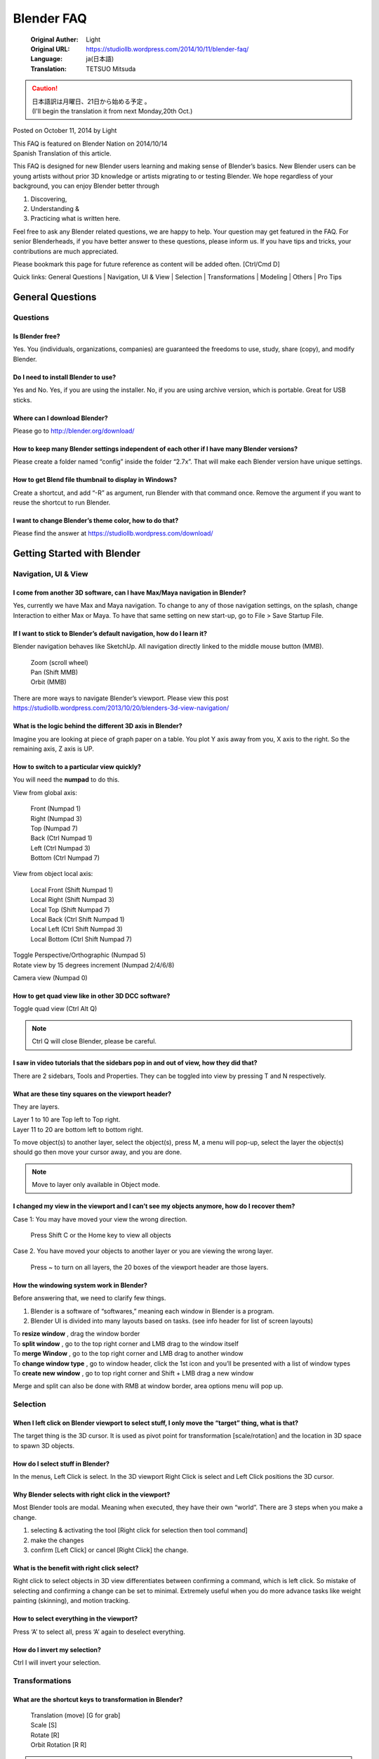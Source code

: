 ===========
Blender FAQ
===========

   :Original Auther: Light
   :Original URL: https://studiollb.wordpress.com/2014/10/11/blender-faq/
   :Language: ja(日本語)
   :Translation: TETSUO Mitsuda

.. caution::

   | 日本語訳は月曜日、21日から始める予定 。
   | (I'll begin the translation it from next Monday,20th Oct.)


Posted on October 11, 2014 by Light	

| This FAQ is featured on Blender Nation on 2014/10/14
| Spanish Translation of this article.

This FAQ is designed for new Blender users learning and making sense of Blender’s basics. New Blender users can be young artists without prior 3D knowledge or artists migrating to or testing Blender. We hope regardless of your background, you can enjoy Blender better through

1. Discovering,
2. Understanding &
3. Practicing what is written here.

Feel free to ask any Blender related questions, we are happy to help. Your question may get featured in the FAQ. For senior Blenderheads, if you have better answer to these questions, please inform us. If you have tips and tricks, your contributions are much appreciated.

Please bookmark this page for future reference as content will be added often. [Ctrl/Cmd D]

Quick links: General Questions | Navigation, UI & View | Selection | Transformations | Modeling | Others | Pro Tips

General Questions
=================

Questions
^^^^^^^^^

Is Blender free?
-----------------

Yes. You (individuals, organizations, companies) are guaranteed the freedoms to use, study, share (copy), and modify Blender.

Do I need to install Blender to use?
------------------------------------

Yes and No.
Yes, if you are using the installer.
No, if you are using archive version, which is portable. Great for USB sticks.

Where can I download Blender?
-----------------------------

Please go to http://blender.org/download/

How to keep many Blender settings independent of each other if I have many Blender versions?
-----------------------------------------------------------------------------------------------------

Please create a folder named “config” inside the folder “2.7x”. That will make each Blender version have unique settings.

How to get Blend file thumbnail to display in Windows?
-------------------------------------------------------

Create a shortcut, and add “-R” as argument, run Blender with that command once. Remove the argument if you want to reuse the shortcut to run Blender.

I want to change Blender’s theme color, how to do that?
--------------------------------------------------------

Please find the answer at https://studiollb.wordpress.com/download/


Getting Started with Blender
============================

Navigation, UI & View
^^^^^^^^^^^^^^^^^^^^^

I come from another 3D software, can I have Max/Maya navigation in Blender?
---------------------------------------------------------------------------

Yes, currently we have Max and Maya navigation. To change to any of those navigation settings, on the splash, change Interaction to either Max or Maya. To have that same setting on new start-up, go to File > Save Startup File.

If I want to stick to Blender’s default navigation, how do I learn it?
-----------------------------------------------------------------------

Blender navigation behaves like SketchUp. All navigation directly linked to the middle mouse button (MMB).

   | Zoom (scroll wheel)
   | Pan (Shift MMB)
   | Orbit (MMB)

There are more ways to navigate Blender’s viewport. Please view this post
https://studiollb.wordpress.com/2013/10/20/blenders-3d-view-navigation/

What is the logic behind the different 3D axis in Blender?
----------------------------------------------------------

Imagine you are looking at piece of graph paper on a table. You plot Y axis away from you, X axis to the right. So the remaining axis, Z axis is UP.

How to switch to a particular view quickly?
-------------------------------------------

You will need the **numpad** to do this.

View from global axis:

   | Front (Numpad 1)
   | Right (Numpad 3)
   | Top (Numpad 7)

   | Back (Ctrl Numpad 1)
   | Left (Ctrl Numpad 3)
   | Bottom (Ctrl Numpad 7)

View from object local axis:

   | Local Front (Shift Numpad 1)
   | Local Right (Shift Numpad 3)
   | Local Top (Shift Numpad 7)

   | Local Back (Ctrl Shift Numpad 1)
   | Local Left (Ctrl Shift Numpad 3)
   | Local Bottom (Ctrl Shift Numpad 7)

| Toggle Perspective/Orthographic (Numpad 5)
| Rotate view by 15 degrees increment (Numpad 2/4/6/8)

Camera view (Numpad 0)

How to get quad view like in other 3D DCC software?
----------------------------------------------------

Toggle quad view (Ctrl Alt Q)

.. note::
   Ctrl Q will close Blender, please be careful.

I saw in video tutorials that the sidebars pop in and out of view, how they did that?
--------------------------------------------------------------------------------------

There are 2 sidebars, Tools and Properties. They can be toggled into view by pressing T and N respectively.

What are these tiny squares on the viewport header?
---------------------------------------------------

They are layers.

| Layer 1 to 10 are Top left to Top right.
| Layer 11 to 20 are bottom left to bottom right.

To move object(s) to another layer, select the object(s), press M, a menu will pop-up, select the layer the object(s) should go then move your cursor away, and you are done.

.. note::
   Move to layer only available in Object mode.

I changed my view in the viewport and I can’t see my objects anymore, how do I recover them?
-----------------------------------------------------------------------------------------------

Case 1: You may have moved your view the wrong direction.

   Press Shift C or the Home key to view all objects

Case 2. You have moved your objects to another layer or you are viewing the wrong layer.

   Press ~ to turn on all layers, the 20 boxes of the viewport header are those layers.

How the windowing system work in Blender?
------------------------------------------

Before answering that, we need to clarify few things.

1. Blender is a software of “softwares,” meaning each window in Blender is a program.
2. Blender UI is divided into many layouts based on tasks. (see info header for list of screen layouts)

| To **resize window** , drag the window border
| To **split window** , go to the top right corner and LMB drag to the window itself
| To **merge Window** , go to the top right corner and LMB drag to another window
| To **change window type** , go to window header, click the 1st icon and you’ll be presented with a list of window types
| To **create new window** , go to top right corner and Shift + LMB drag a new window

Merge and split can also be done with RMB at window border, area options menu will pop up.

Selection
^^^^^^^^^

When I left click on Blender viewport to select stuff, I only move the “target” thing, what is that?
--------------------------------------------------------------------------------------------------------

The target thing is the 3D cursor. It is used as pivot point for transformation [scale/rotation] and the location in 3D space to spawn 3D objects.

How do I select stuff in Blender?
------------------------------------

In the menus, Left Click is select. In the 3D viewport Right Click is select and Left Click positions the 3D cursor.

Why Blender selects with right click in the viewport?
-----------------------------------------------------

Most Blender tools are modal. Meaning when executed, they have their own “world”. There are 3 steps when you make a change.

1. selecting & activating the tool [Right click for selection then tool command]
2. make the changes
3. confirm [Left Click] or cancel [Right Click] the change.

What is the benefit with right click select?
---------------------------------------------

Right click to select objects in 3D view differentiates between confirming a command, which is left click. So mistake of selecting and confirming a change can be set to minimal. Extremely useful when you do more advance tasks like weight painting (skinning), and motion tracking.

How to select everything in the viewport?
-----------------------------------------

Press ‘A’ to select all, press ‘A’ again to deselect everything.

How do I invert my selection?
-----------------------------

Ctrl I will invert your selection.

Transformations
^^^^^^^^^^^^^^^

What are the shortcut keys to transformation in Blender?
---------------------------------------------------------

   | Translation (move) [G for grab]
   | Scale [S]
   | Rotate [R]
   | Orbit Rotation [R R]

.. note::
   Press LMB or Enter to confirm change, RMB or ESC to Cancel change

What are the type of transformation pivot types?
-------------------------------------------------

Pivot point is location in 3D space where transformation is reference to.

There are 5 types of pivot point. They can be found on the 3D view header.

   | Median Point (the average location in XYZ space of selection) [default]
   | Active Element (the average location in XYZ space of active selection)
   | Individual Origins (origin of each selected element based on selection type)
   | 3D cursor [period] (base on the location of 3D cursor)
   | Bounding Box [comma] (base on the center of the bounding box)

3D cursor pivot is best used with Snapping menu (Shift S)

Modeling
^^^^^^^^^

Before I start modeling, what should I know?
--------------------------------------------

There are modes in the 3D viewport. By default you are in Object mode (all changes are done per object in this mode). Modes are like tasks. For modeling you need to change to Edit Mode.

All tools can be found in the 4 menus on the header. There are many items, but you only need to know 4 shortcut keys to the 4 most important menus. They are:

1. Vertex Menu (Ctrl V)
2. Edge Menu (Ctrl E)
3. Face (polygon) Menu (Ctrl F)
4. Special Menu ( W )

Other important menus:

   | Add object menu (Shift A) [works in Object & Edit Modes],
   | Snap Menu (Shift S) for 3D cursor and selected object(s) snapping

3 more selection tools

   | Circle select (C): LMB to select more, MMB to remove selection, RMB to cancel
   | Box Select (B)
   | Lasso Select (Ctrl and hold left mouse button)

After you executed a command/tool, you can adjust it again at the lower left sidebar in the viewport. If the sidebar is hidden, press F6 to temporary display the same menu. The menu is called “properties redo”.

What are the essential modeling tools to start modeling?
---------------------------------------------------------

| Extrude (E),
| Loop Cut (Ctrl R),
| Delete (X or Delete),
| Knife (K),
| Bevel (Ctrl B),
| Split (Y),
| Edge/vert slide (G G)
| Inset (I)

Most tools have extra modifiers, they are displayed on the header.

.. note::
   Press LMB or Enter to confirm change, RMB or ESC to Cancel change

How to select edge loops, edge ring, face loop?
------------------------------------------------

In edge selection mode:

   | Edge loop (Alt Right Click)
   | Edge Ring (Ctrl Alt Right Click)

In face selection mode:

   | Face loop (Alt Right Click)

How do I grow or shrink a selection in Edit mode?
--------------------------------------------------

| Grow Selection (Ctrl Numpad +)
| Shrink Selection (Ctrl Numpad -)

Can I model with modifiers like in Max?
----------------------------------------

Yes you can. Object modifiers are in Properties Window > Modifiers tab (blue wrench)


Others
^^^^^^

The properties window is so big and has so many items, how to make sense of it?
---------------------------------------------------------------------------------

Scene and object settings are located in the properties window. It is arranged by the order of importance. The first 4 buttons (Render, Render Layer, Scene, World) are general settings. The buttons after those are object specific, meaning the settings will change depending on the object you select. Each button (often referred as tab) has settings grouped under a category, making them easy to find.

When I press a shortcut key, sometimes it works and sometime it doesn’t, why is that?
--------------------------------------------------------------------------------------

The position of your mouse cursor is important. If it is in the 3D view your shortcut key will execute the command there. If you want to change something on any window, please put your cursor on that window.

What bad habits I should avoid?
--------------------------------

Please refer to this post > https://studiollb.wordpress.com/2012/02/03/blender-bad-habits/

Working fast in Blender: Pro Tips
=================================

(Questions)
^^^^^^^^^^^

I saw someone hammering his keyboard modeling in Blender, how he did that?
--------------------------------------------------------------------------

Transforms [translation (move/grab), scale, rotation] in Blender have modifier keys.

   Transform in an axis: G/S/R > X/Y/Z > number > enter/LMB (to confirm)

      example: translate 2 unit up the Z axis, G>Z>2>LMB

   Transform on a plane: G/S/R > Shift X/Y/Z > number > enter/LMB (to confirm)

      example: scale 2x at XY plane, S>Shift Z>2>LMB

   Transform in local axis: G/S/R > XX/YY/ZZ > number > enter/LMB (to confirm)

      example: rotate 90 degrees in local y axis, R>YY>90>LMB

I have too many objects in my scene, I only want to model that 1 object, what should I do?
------------------------------------------------------------------------------------------

Please select the object(s), then press “numpad /” to get into local view. That will isolate the selected object(s).

How to zoom in to a selection?
-------------------------------

Zoom to selection (Numpad .)

Can I do math in inputs?
-------------------------

You can do simple to very advance math in any numerical input area.

How do I repeat last action?
-----------------------------

Press Shift R to repeat last command.

How to add a subdivision modifier quickly?
-------------------------------------------

Press Ctrl 1 for 1 level of subdivision (poly count ^2), Ctrl 2 for 2 levels of subdivision (poly count ^3). The subdivision modifier will be added to the modifier stack.

   .. caution::
      Using this method with numbers beyond 6 can cause major lag.

I know a command name but don’t know where it is in the menu nor the shortcut keys to it. How to find it?
------------------------------------------------------------------------------------------------------------

You have to start a command/tool search. Press Spacebar > type the name or part of the name of the command/tool.

How to hide object(s) and what are other ways to hide object(s)?
----------------------------------------------------------------

| Hide (H)
| Unhidden (Alt H)
| Hide unselected (Shift H)

How to change to another screen layout quickly?
-----------------------------------------------

At the info header there is a header menu, but there are shortcut keys to cycle the screen layout quickly.

Cycle Screen Layout (Ctrl ←/→)

How to maximize a window?
---------------------------

You can toggle that with Ctrl ↑/↓

How to create new screen layout?
---------------------------------

If you have a specific task that need a custom screen layout, it is best to create a new screen layout.

1. Go to info header, press + at screen layout to add new screen
2. Rename the screen
3. Split/merge and change window type
4. Save layout [File > Save Startup File]

List of shortcuts to switch window type quickly

.. list-table::

   - * Shift F1
     * Link/Append from Library
   - * Shift F2
     * Logic Editor
   - * Shift F3
     * Node Editor
   - * Shift F4
     * Python Console
   - * Shift F5
     * 3D view
   - * Shift F6
     * Graph Editor
   - * Shift F7
     * Properties
   - * Shift F8
     * Video Sequence Editor
   - * Shift F9
     * Outliner
   - * Shift F10
     * UV/Image Editor
   - * Shift F11
     * Text Editor
   - * Shift F12
     * Dope Sheet

Any way to align the camera to my current view?
-----------------------------------------------

When you are at the sweet viewing angle, to align your camera to that view press **Ctrl Alt Numpad 0**

The selection type buttons (vert, edge, face) are small, any other way to access them?
--------------------------------------------------------------------------------------

Yes, in edit mode, press Ctrl Tab to get mesh selection mode menu.

Any fast way to align transform without pressing any keyboard shortcut?
------------------------------------------------------------------------

Press Middle Mouse Button after any transform (G/S/R) will constraint transform to world axis.

   | Example: Translate locked on any axis (G > MMB)
   | Example: Rotate locked on any axis (R > MMB)
   | Example: Scale locked on any axis (S > MMB)

.. note::
   Press LMB or Enter to confirm change, RMB or ESC to Cancel change

I want to zoom in/out camera fast, how to do that?
---------------------------------------------------

With the camera view and selected (right click > numpad 0), press G then hold MMB, move cursor Up to Zoom In, move cursor Down to Zoom Out.

   or

With the camera view and selected (right click > numpad 0), press **G > Z Z** , move cursor Up to Zoom In, move cursor Down to Zoom Out.

.. note::
   Press LMB or Enter to confirm change, RMB or ESC to Cancel change

Any way to control view/camera like FPS game?
----------------------------------------------

Press **Shift F** to activate FPS camera, after that you have the options to move

   | Forward ( W )
   | Left (A)
   | Backward (S)
   | Right (D)

   | Rise (E)
   | Lower (Q)

   | Shift (Fast movement), Faster Movement (scroll up)
   | Alt (Slow movement), Slower Movement (scroll down)

   | Teleport (MMB)
   | Jump (V) [when gravity is on]

      | Left Click, new view is current view
      | Right Click, revert back to initial view

   When Shift F in Camera View

      | Left Click, set camera to current view
      | Right Click, revert back to initial view

.. note::
   You can change Shift F behavior to Fly mode in User Preference > Input > View Navigation.

Where is the render button?
---------------------------

Render button is in the properties window > render tab. It is also available on the render menu on info window (top bar).

   | Render Image (F12)
   | Render Animation (Ctrl F12)

   | Show/Hide render view (F11)
   | Play Rendered Animation (Ctrl F11)

-----

.. note::

      | **Disclaimer:** This FAQ is work in progress, new updates will be added from time to time.
      | **Contributors:** Light BWK & Lee Posey, we are the co-founders of BlenderNPR. Mclelun, Reaction59 & Greg Zaal (via BlenderNation).

[EOF]






